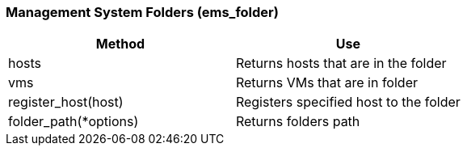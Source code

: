 [[management-system-folders-ems_folder]]
=== Management System Folders (ems_folder)



[cols="1,1", frame="all", options="header"]
|===
| 
						
							Method
						
					
| 
						
							Use
						
					

| 
						
							hosts
						
					
| 
						
							Returns hosts that are in the folder
						
					

| 
						
							vms
						
					
| 
						
							Returns VMs that are in folder
						
					

| 
						
							register_host(host)
						
					
| 
						
							Registers specified host to the folder
						
					

| 
						
							folder_path(*options)
						
					
| 
						
							Returns folders path
						
					
|===



